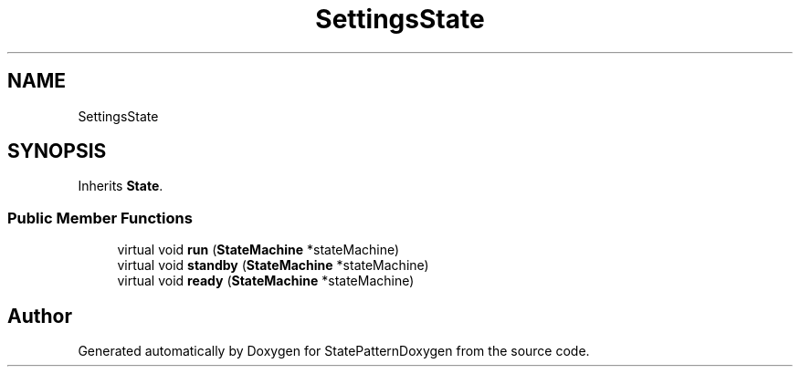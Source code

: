 .TH "SettingsState" 3 "Mon Sep 23 2019" "StatePatternDoxygen" \" -*- nroff -*-
.ad l
.nh
.SH NAME
SettingsState
.SH SYNOPSIS
.br
.PP
.PP
Inherits \fBState\fP\&.
.SS "Public Member Functions"

.in +1c
.ti -1c
.RI "virtual void \fBrun\fP (\fBStateMachine\fP *stateMachine)"
.br
.ti -1c
.RI "virtual void \fBstandby\fP (\fBStateMachine\fP *stateMachine)"
.br
.ti -1c
.RI "virtual void \fBready\fP (\fBStateMachine\fP *stateMachine)"
.br
.in -1c

.SH "Author"
.PP 
Generated automatically by Doxygen for StatePatternDoxygen from the source code\&.
